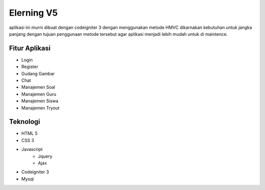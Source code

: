 ###################
Elerning V5
###################

aplikasi ini murni dibuat dengan codeigniter 3 dengan menggunakan metode HMVC dikarnakan kebutuhan untuk jangka panjang dengan tujuan penggunaan metode tersebut agar aplikasi menjadi lebih mudah untuk di maintence.

*******************
Fitur Aplikasi
*******************
- Login 
- Register
- Gudang Gambar
- Chat
- Manajemen Soal
- Manajemen Guru
- Manajemen Siswa
- Manajemen Tryout


*******************
Teknologi
*******************
- HTML 5
- CSS 3
- Javascript
    - Jquery
    - Ajax
- Codeigniter 3 
- Mysql 



